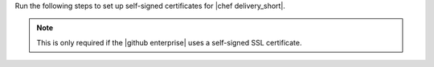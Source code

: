 .. The contents of this file are included in multiple topics.
.. This file should not be changed in a way that hinders its ability to appear in multiple documentation sets.


Run the following steps to set up self-signed certificates for |chef delivery_short|.

.. note:: This is only required if the |github enterprise| uses a self-signed SSL certificate.
